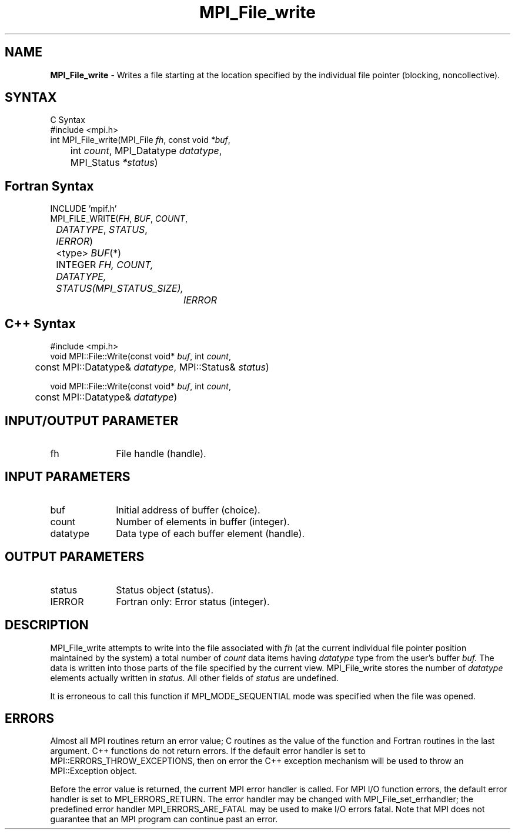 .\" -*- nroff -*-
.\" Copyright 2013 Los Alamos National Security, LLC. All rights reserved.
.\" Copyright 2010 Cisco Systems, Inc.  All rights reserved.
.\" Copyright 2006-2008 Sun Microsystems, Inc.
.\" Copyright (c) 1996 Thinking Machines Corporation
.\" $COPYRIGHT$
.TH MPI_File_write 3 "Aug 05, 2015" "1.8.8" "Open MPI"
.SH NAME
\fBMPI_File_write\fP \- Writes a file starting at the location specified by the individual file pointer (blocking, noncollective).

.SH SYNTAX
.ft R
.nf
C Syntax
    #include <mpi.h>
    int MPI_File_write(MPI_File \fIfh\fP, const void \fI*buf\fP,
	int \fIcount\fP, MPI_Datatype \fIdatatype\fP, 
	MPI_Status \fI*status\fP)

.fi
.SH Fortran Syntax
.nf
    INCLUDE 'mpif.h'
    MPI_FILE_WRITE(\fIFH\fP, \fI BUF\fP, \fICOUNT\fP, 
    	      \fI DATATYPE\fP, \fISTATUS\fP, \fI IERROR\fP)
	 <type> \fIBUF\fP(*)
    	 INTEGER \fIFH, COUNT, DATATYPE, STATUS(MPI_STATUS_SIZE), 
		IERROR\fP

.fi
.SH C++ Syntax
.nf
#include <mpi.h>
void MPI::File::Write(const void* \fIbuf\fP, int \fIcount\fP,
	const MPI::Datatype& \fIdatatype\fP, MPI::Status& \fIstatus\fP)

void MPI::File::Write(const void* \fIbuf\fP, int \fIcount\fP,
	const MPI::Datatype& \fIdatatype\fP)

.fi
.SH INPUT/OUTPUT PARAMETER
.ft R
.TP 1i
fh
File handle (handle).

.SH INPUT PARAMETERS
.ft R
.TP 1i
buf
Initial address of buffer (choice).
.TP 1i
count
Number of elements in buffer (integer).
.TP 1i
datatype
Data type of each buffer element (handle).

.SH OUTPUT PARAMETERS
.ft R
.TP 1i
status
Status object (status).
.TP 1i
IERROR
Fortran only: Error status (integer). 

.SH DESCRIPTION
.ft R
MPI_File_write attempts to write into the file associated with 
.I fh
(at the current individual file pointer position maintained by the system) a total number of 
.I count 
data items having
.I datatype 
type from the user's buffer 
.I buf.
The data is written into those parts of the
file specified by the current view. MPI_File_write stores the
number of 
.I datatype 
elements actually written in 
.I status. 
All other fields of 
.I status 
are undefined.
.sp
It is erroneous to call this function if MPI_MODE_SEQUENTIAL mode was specified when the file was opened. 

.SH ERRORS
Almost all MPI routines return an error value; C routines as the value of the function and Fortran routines in the last argument. C++ functions do not return errors. If the default error handler is set to MPI::ERRORS_THROW_EXCEPTIONS, then on error the C++ exception mechanism will be used to throw an MPI::Exception object.
.sp
Before the error value is returned, the current MPI error handler is
called. For MPI I/O function errors, the default error handler is set to MPI_ERRORS_RETURN. The error handler may be changed with MPI_File_set_errhandler; the predefined error handler MPI_ERRORS_ARE_FATAL may be used to make I/O errors fatal. Note that MPI does not guarantee that an MPI program can continue past an error.  

